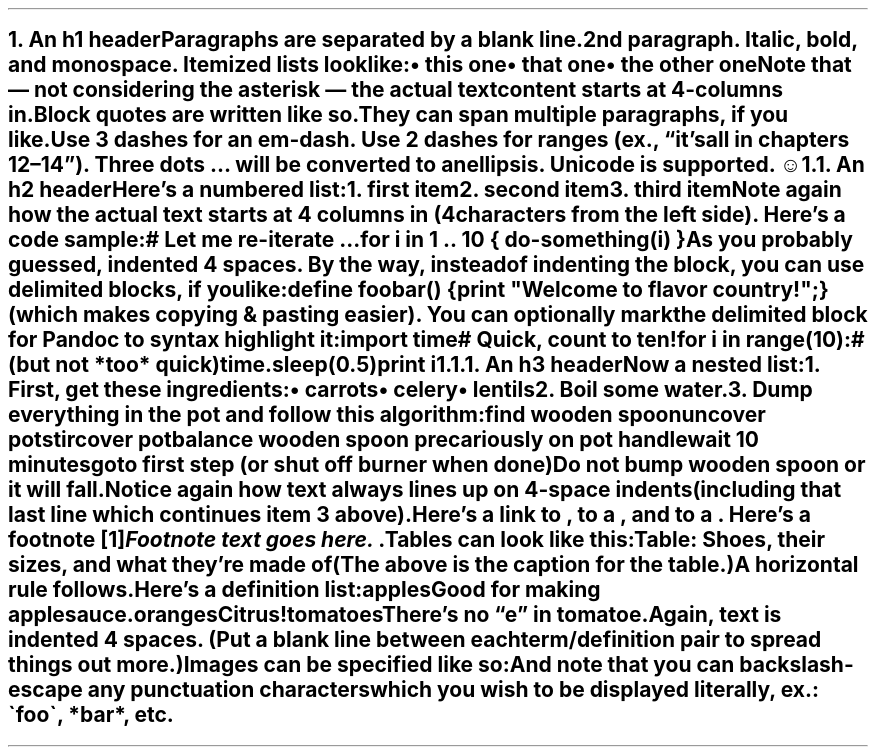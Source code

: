 .NH 1
.XN An h1 header
.LP
Paragraphs are separated by a blank line.
.PP
2nd paragraph. \fIItalic\fR, \fBbold\fR, and \fCmonospace\fR. Itemized lists
look like:
.IP "\(bu" 2
this one
.if n \
.sp -1
.if t \
.sp -0.25v
.IP "\(bu" 2
that one
.if n \
.sp -1
.if t \
.sp -0.25v
.IP "\(bu" 2
the other one
.LP
Note that \[u2014] not considering the asterisk \[u2014] the actual text
content starts at 4-columns in.
.RS
.PP
Block quotes are
written like so.
.PP
They can span multiple paragraphs,
if you like.
.RE
.LP
Use 3 dashes for an em-dash. Use 2 dashes for ranges (ex., \[u201C]it\[u2019]s all
in chapters 12\[u2013]14\[u201D]). Three dots \[u2026] will be converted to an ellipsis.
Unicode is supported. ☺
.NH 2
.XN An h2 header
.LP
Here\[u2019]s a numbered list:
.IP "1.  "
first item
.if n \
.sp -1
.if t \
.sp -0.25v
.IP "2.  "
second item
.if n \
.sp -1
.if t \
.sp -0.25v
.IP "3.  "
third item
.LP
Note again how the actual text starts at 4 columns in (4 characters
from the left side). Here\[u2019]s a code sample:
.LP
.nf
.ft CR
# Let me re-iterate ...
for i in 1 .. 10 { do-something(i) }
.ft
.fi
.PP
As you probably guessed, indented 4 spaces. By the way, instead of
indenting the block, you can use delimited blocks, if you like:
.LP
.nf
.ft CR
define foobar() {
    print \(dqWelcome to flavor country!\(dq;
}
.ft
.fi
.PP
(which makes copying & pasting easier). You can optionally mark the
delimited block for Pandoc to syntax highlight it:
.LP
.nf
.ft CR
import time
# Quick, count to ten!
for i in range(10):
    # (but not *too* quick)
    time.sleep(0.5)
    print i
.ft
.fi
.NH 3
.XN An h3 header
.LP
Now a nested list:
.IP "1.  "
First, get these ingredients:
.RS
.IP "\(bu" 2
carrots
.if n \
.sp -1
.if t \
.sp -0.25v
.IP "\(bu" 2
celery
.if n \
.sp -1
.if t \
.sp -0.25v
.IP "\(bu" 2
lentils
.RE
.IP "2.  "
Boil some water.
.IP "3.  "
Dump everything in the pot and follow
this algorithm:
.LP
.nf
.ft CR
find wooden spoon
uncover pot
stir
cover pot
balance wooden spoon precariously on pot handle
wait 10 minutes
goto first step (or shut off burner when done)
.ft
.fi
.IP
Do not bump wooden spoon or it will fall.
.LP
Notice again how text always lines up on 4-space indents (including
that last line which continues item 3 above).
.PP
Here\[u2019]s a link to \c
.pdfhref W -A "\c" -D http://foo.bar a website
, to a \c
.pdfhref W -A "\c" -D local-doc.html local doc
, and to a \c
.pdfhref W -A "\c" -D #an-h2-header section heading in the current doc
\&. Here\[u2019]s a footnote \**
.FS
Footnote text goes here.
.FE
\&.
.PP
Tables can look like this:
.TS H
tab(|) expand allbox;
lb lb lb
l l l.
T{
size
T}|T{
material
T}|T{
color
T}
.TH
T{
9
T}|T{
leather
T}|T{
brown
T}
T{
10
T}|T{
hemp canvas
T}|T{
natural
T}
T{
11
T}|T{
glass
T}|T{
transparent
T}
.TE
.LP
Table: Shoes, their sizes, and what they\[u2019]re made of
.PP
(The above is the caption for the table.)
.PP
A horizontal rule follows.
.LP
.ie d HR \{\
.HR
\}
.el \{\
.sp 1v
\l'\n(.lu'
.sp 1v
.\}
.LP
Here\[u2019]s a definition list:
.LP
apples
.if n \
.sp -1v
.if t \
.sp -0.25v
.IP "" \*(PI
Good for making applesauce.
.LP
oranges
.if n \
.sp -1v
.if t \
.sp -0.25v
.IP "" \*(PI
Citrus!
.LP
tomatoes
.if n \
.sp -1v
.if t \
.sp -0.25v
.IP "" \*(PI
There\[u2019]s no \[u201C]e\[u201D] in tomatoe.
.LP
Again, text is indented 4 spaces. (Put a blank line between each
term/definition pair to spread things out more.)
.PP
Images can be specified like so:
.PP
.PP
And note that you can backslash-escape any punctuation characters
which you wish to be displayed literally, ex.: \(gafoo\(ga, *bar*, etc.

